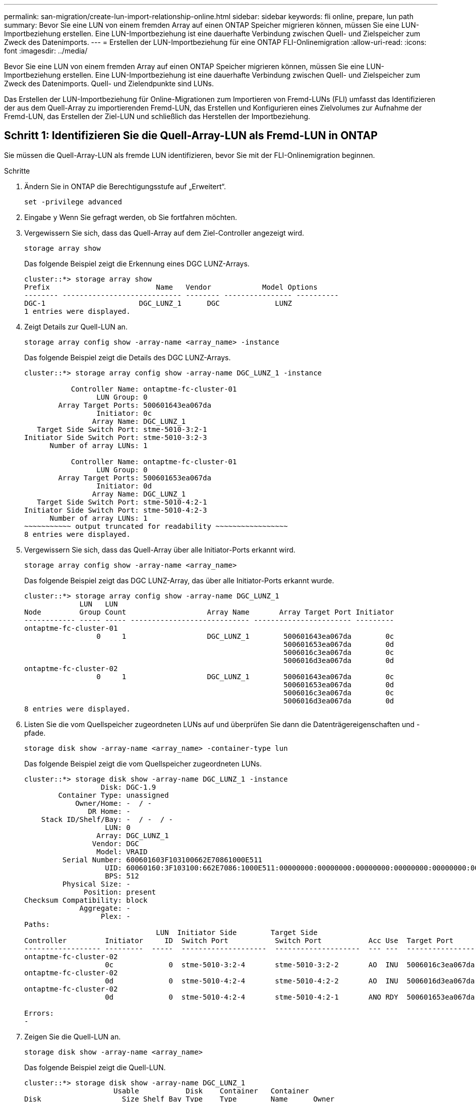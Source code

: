 ---
permalink: san-migration/create-lun-import-relationship-online.html 
sidebar: sidebar 
keywords: fli online, prepare, lun path 
summary: Bevor Sie eine LUN von einem fremden Array auf einen ONTAP Speicher migrieren können, müssen Sie eine LUN-Importbeziehung erstellen. Eine LUN-Importbeziehung ist eine dauerhafte Verbindung zwischen Quell- und Zielspeicher zum Zweck des Datenimports. 
---
= Erstellen der LUN-Importbeziehung für eine ONTAP FLI-Onlinemigration
:allow-uri-read: 
:icons: font
:imagesdir: ../media/


[role="lead"]
Bevor Sie eine LUN von einem fremden Array auf einen ONTAP Speicher migrieren können, müssen Sie eine LUN-Importbeziehung erstellen. Eine LUN-Importbeziehung ist eine dauerhafte Verbindung zwischen Quell- und Zielspeicher zum Zweck des Datenimports. Quell- und Zielendpunkte sind LUNs.

Das Erstellen der LUN-Importbeziehung für Online-Migrationen zum Importieren von Fremd-LUNs (FLI) umfasst das Identifizieren der aus dem Quell-Array zu importierenden Fremd-LUN, das Erstellen und Konfigurieren eines Zielvolumes zur Aufnahme der Fremd-LUN, das Erstellen der Ziel-LUN und schließlich das Herstellen der Importbeziehung.



== Schritt 1: Identifizieren Sie die Quell-Array-LUN als Fremd-LUN in ONTAP

Sie müssen die Quell-Array-LUN als fremde LUN identifizieren, bevor Sie mit der FLI-Onlinemigration beginnen.

.Schritte
. Ändern Sie in ONTAP die Berechtigungsstufe auf „Erweitert“.
+
[source, cli]
----
set -privilege advanced
----
. Eingabe `y` Wenn Sie gefragt werden, ob Sie fortfahren möchten.
. Vergewissern Sie sich, dass das Quell-Array auf dem Ziel-Controller angezeigt wird.
+
[source, cli]
----
storage array show
----
+
Das folgende Beispiel zeigt die Erkennung eines DGC LUNZ-Arrays.

+
[listing]
----
cluster::*> storage array show
Prefix                         Name   Vendor            Model Options
-------- ---------------------------- -------- ---------------- ----------
DGC-1                      DGC_LUNZ_1      DGC             LUNZ
1 entries were displayed.
----
. Zeigt Details zur Quell-LUN an.
+
[source, cli]
----
storage array config show -array-name <array_name> -instance
----
+
Das folgende Beispiel zeigt die Details des DGC LUNZ-Arrays.

+
[listing]
----
cluster::*> storage array config show -array-name DGC_LUNZ_1 -instance

           Controller Name: ontaptme-fc-cluster-01
                 LUN Group: 0
        Array Target Ports: 500601643ea067da
                 Initiator: 0c
                Array Name: DGC_LUNZ_1
   Target Side Switch Port: stme-5010-3:2-1
Initiator Side Switch Port: stme-5010-3:2-3
      Number of array LUNs: 1

           Controller Name: ontaptme-fc-cluster-01
                 LUN Group: 0
        Array Target Ports: 500601653ea067da
                 Initiator: 0d
                Array Name: DGC_LUNZ_1
   Target Side Switch Port: stme-5010-4:2-1
Initiator Side Switch Port: stme-5010-4:2-3
      Number of array LUNs: 1
~~~~~~~~~~~ output truncated for readability ~~~~~~~~~~~~~~~~~
8 entries were displayed.
----
. Vergewissern Sie sich, dass das Quell-Array über alle Initiator-Ports erkannt wird.
+
[source, cli]
----
storage array config show -array-name <array_name>
----
+
Das folgende Beispiel zeigt das DGC LUNZ-Array, das über alle Initiator-Ports erkannt wurde.

+
[listing]
----
cluster::*> storage array config show -array-name DGC_LUNZ_1
             LUN   LUN
Node         Group Count                   Array Name       Array Target Port Initiator
------------ ----- ----- ---------------------------- ----------------------- ---------
ontaptme-fc-cluster-01
                 0     1                   DGC_LUNZ_1        500601643ea067da        0c
                                                             500601653ea067da        0d
                                                             5006016c3ea067da        0c
                                                             5006016d3ea067da        0d
ontaptme-fc-cluster-02
                 0     1                   DGC_LUNZ_1        500601643ea067da        0c
                                                             500601653ea067da        0d
                                                             5006016c3ea067da        0c
                                                             5006016d3ea067da        0d
8 entries were displayed.
----
. Listen Sie die vom Quellspeicher zugeordneten LUNs auf und überprüfen Sie dann die Datenträgereigenschaften und -pfade.
+
[source, cli]
----
storage disk show -array-name <array_name> -container-type lun
----
+
Das folgende Beispiel zeigt die vom Quellspeicher zugeordneten LUNs.

+
[listing]
----
cluster::*> storage disk show -array-name DGC_LUNZ_1 -instance
                  Disk: DGC-1.9
        Container Type: unassigned
            Owner/Home: -  / -
               DR Home: -
    Stack ID/Shelf/Bay: -  / -  / -
                   LUN: 0
                 Array: DGC_LUNZ_1
                Vendor: DGC
                 Model: VRAID
         Serial Number: 600601603F103100662E70861000E511
                   UID: 60060160:3F103100:662E7086:1000E511:00000000:00000000:00000000:00000000:00000000:00000000
                   BPS: 512
         Physical Size: -
              Position: present
Checksum Compatibility: block
             Aggregate: -
                  Plex: -
Paths:
                               LUN  Initiator Side        Target Side                                                        Link
Controller         Initiator     ID  Switch Port           Switch Port           Acc Use  Target Port                TPGN    Speed      I/O KB/s          IOPS
------------------ ---------  -----  --------------------  --------------------  --- ---  -----------------------  ------  -------  ------------  ------------
ontaptme-fc-cluster-02
                   0c             0  stme-5010-3:2-4       stme-5010-3:2-2       AO  INU  5006016c3ea067da              2   4 Gb/S             0             0
ontaptme-fc-cluster-02
                   0d             0  stme-5010-4:2-4       stme-5010-4:2-2       AO  INU  5006016d3ea067da              2   4 Gb/S             0             0
ontaptme-fc-cluster-02
                   0d             0  stme-5010-4:2-4       stme-5010-4:2-1       ANO RDY  500601653ea067da              1   4 Gb/S             0             0

Errors:
-
----
. Zeigen Sie die Quell-LUN an.
+
[source, cli]
----
storage disk show -array-name <array_name>
----
+
Das folgende Beispiel zeigt die Quell-LUN.

+
[listing]
----
cluster::*> storage disk show -array-name DGC_LUNZ_1
                     Usable           Disk    Container   Container
Disk                   Size Shelf Bay Type    Type        Name      Owner
---------------- ---------- ----- --- ------- ----------- --------- --------
DGC-1.9                   -     -   - LUN     unassigned  -         -
----
. Markieren Sie die Quell-LUN als „fremd“.
+
[source, cli]
----
storage disk set-foreign-lun -is-foreign true -disk <disk_name>
----
+
Das folgende Beispiel zeigt den Befehl zum Markieren der Quell-LUN als fremd.

+
[listing]
----
cluster::*> storage disk set-foreign-lun -is-foreign true -disk DGC-1.9
----
. Vergewissern Sie sich, dass die Quell-LUN als „Foreign“ gekennzeichnet ist.
+
[source, cli]
----
storage disk show -array-name <array_name>
----
+
Das folgende Beispiel zeigt die als fremd markierte Quell-LUN.

+
[listing]
----
cluster::*> storage disk show -array-name DGC_LUNZ_1
                     Usable           Disk    Container   Container
Disk                   Size Shelf Bay Type    Type        Name      Owner
---------------- ---------- ----- --- ------- ----------- --------- --------
DGC-1.9
----
. Listen Sie alle fremden LUNs und ihre Seriennummern auf.
+
[source, cli]
----
storage disk show -container-type foreign -fields serial-number
----
+
Seriennummern werden in FLI LUN-Importbefehlen verwendet.

+
Das folgende Beispiel zeigt die fremde LUN und ihre Seriennummer.

+
[listing]
----
disk    serial-number
------- --------------------------------
DGC-1.9 600601603F103100662E70861000E511
----




== Schritt 2: Erstellen und Konfigurieren eines Zielvolumes

Bevor Sie die LUN-Importbeziehung für eine FLI-Onlinemigration erstellen, müssen Sie auf Ihrem ONTAP Speichersystem ein Volume erstellen, das die LUN enthält, die Sie aus Ihrem Fremd-Array importieren.

.Informationen zu diesem Vorgang
Ab ONTAP 9.17.1 wird die Datenmigration fremder LUNs mittels FLI-Offline-Migration mit ASA r2-Systemen unterstützt. ASA r2-Systeme unterscheiden sich von anderen ONTAP Systemen (ASA, AFF und FAS) in der Implementierung ihrer Speicherschicht. In ASA r2-Systemen werden Volumes automatisch erstellt, wenn eine Speichereinheit (LUN oder Namespace) erstellt wird. Daher müssen Sie vor dem Erstellen der LUN-Importbeziehung kein Volume erstellen. Sie können diesen Schritt überspringen, wenn Sie ein ASA r2-System verwenden.

Erfahren Sie mehr über link:https://docs.netapp.com/us-en/asa-r2/get-started/learn-about.html["ASA R2-Systeme"^] .

.Schritte
. Erstellen eines Ziel-Volumes
+
[source, cli]
----
volume create -vserver <SVM_name> -volume <volume_name> -aggregate <aggregate_name> -size <size>
----
. Überprüfen Sie, ob das Volume erstellt wurde.
+
[source, cli]
----
volume show -vserver <SVM_name>
----
+
Das folgende Beispiel zeigt das im *fli*-SVM erstellte *fli_vol*-Volume.

+
[listing]
----
cluster::*> vol show -vserver fli
Vserver   Volume       Aggregate    State      Type       Size  Available Used%
--------- ------------ ------------ ---------- ---- ---------- ---------- -----
fli       fli_root     aggr1        online     RW          1GB    972.6MB    5%
fli       fli_vol      aggr1        online     RW          2TB     1.90TB    5%
2 entries were displayed.
----
. Legen Sie für jedes Volume die Option Fraktive_reserveOption auf fest `0` Und legen Sie die Snapshot-Richtlinie auf fest `none`.
+
[source, cli]
----
volume modify -vserver <SVM_name> -volume * -fractional-reserve 0 -snapshot-policy none
----
. Überprüfen Sie die Lautstärkeeinstellungen.
+
[source, cli]
----
volume show -vserver <SVM_name> -volume * -fields fractional-reserve,snapshot-policy
----
+
Das folgende Beispiel zeigt die *Fractional-Reserve*-Einstellung auf  `0` und die *Snapshot-Richtlinie* eingestellt auf  `none` für das *fli_vol*-Volume im *fli*-SVM.

+
[listing]
----
cluster::*> vol show -vserver datamig -volume * -fields fractional-reserve,snapshot-policy
vservervolumesnapshot-policyfractional-reserve
-----------------------------------------------
datamigdatamig_rootnone0%
datamigwinvolnone0%
Volume modify successful on volume winvol of Vserver datamig.
----
. Löschen vorhandener Snapshot Kopien
+
[source, cli]
----
set advanced; snap delete –vserver <SVM_name> –vol <volume_name> –snapshot * -force true
----
+
[NOTE]
====
Bei der FLI-Migration wird jeder Block der Ziel-LUNs geändert. Wenn vor der FLI-Migration Standard- oder andere Snapshot-Kopien auf einem Volume vorhanden sind, wird das Volume gefüllt. Das Ändern der Richtlinie und das Entfernen vorhandener Snapshot Kopien vor der FLI-Migration ist erforderlich. Snapshot-Richtlinien können nach der Migration erneut festgelegt werden.

====




== Schritt 3: Erstellen der Ziel-LUN und der LUN-Importbeziehung

Um Ihren Fremd-LUN-Import vorzubereiten, erstellen Sie die Ziel-LUN und die Ziel-Igroup, ordnen Sie die LUN der Igroup zu und erstellen Sie die LUN-Importbeziehung.

Ab ONTAP 9.17.1 wird die Datenmigration von fremden LUNs mit FLI-Offline-Migration unterstützt mitlink:https://docs.netapp.com/us-en/asa-r2/get-started/learn-about.html["ASA R2-Systeme"^]. ASA r2-Systeme unterscheiden sich von anderen ONTAP Systemen (ASA, AFF und FAS) in der Implementierung ihrer Speicherschicht. In ASA r2-Systemen werden Volumes automatisch erstellt, wenn eine Speichereinheit (LUN oder Namespace) erstellt wird. Volume enthält nur eine Speichereinheit. Daher müssen Sie bei ASA r2-Systemen den Volumenamen nicht in die  `-path` Option beim Erstellen der LUN. Sie sollten stattdessen den Pfad der Speichereinheit einschließen.

.Schritte
. Erstellen Sie die Ziel-LUN.
+
[source, cli]
----
lun create -vserver <SVM_name> -path <volume_path|storage_unit_path> -ostype <os_type> -foreign-disk <serial_number>
----
+
[NOTE]
====
Der  `lun create` Der Befehl ermittelt die LUN-Größe und -Ausrichtung anhand des Partitionsoffsets und erstellt die LUN entsprechend mit der Option „Foreign-Disk“. Einige I/O-Vorgänge erscheinen immer als partielle Schreibvorgänge und wirken daher falsch ausgerichtet. Beispiele hierfür sind Datenbankprotokolle.

====
. Überprüfen Sie, ob die neue LUN erstellt wurde.
+
[source, cli]
----
lun show -vserver <SVM_name>
----
+
Das folgende Beispiel zeigt die neue LUN, die im *fli*-SVM erstellt wurde.

+
[listing]
----
cluster::*> lun show -vserver fli
Vserver   Path                            State   Mapped   Type        Size
--------- ------------------------------- ------- -------- -------- --------
fli       /vol/fli_vol/OnlineFLI_LUN      online  unmapped windows_2008  1TB
----
. Wenn Sie ONTAP 9.15.1 oder höher ausführen, deaktivieren Sie die Speicherplatzzuweisung für die neu erstellten LUNs.
+
Die Speicherplatzzuweisung ist für neu erstellte LUNs in ONTAP 9.15.1 und höher standardmäßig aktiviert.

+
[source, cli]
----
lun modify -vserver <vserver_name> -volume <volume_name> -lun <lun_name> -space-allocation disabled
----
. Stellen Sie sicher, dass die Speicherplatzzuweisung deaktiviert ist.
+
[source, cli]
----
lun show -vserver <vserver_name> -volume <volume_name> -lun <lun_name> -fields space-allocation
----
. Erstellen einer Initiatorgruppe des FCP-Protokolls mit Host-Initiatoren.
+
[source, cli]
----
igroup create -vserver <SVM_name> -igroup <igroup_name> -protocol fcp -ostype <os_type> -initiator <initiator_name>
----
. Überprüfen Sie, ob der Host auf alle Pfade zur neuen Igroup zugreifen kann.
+
[source, cli]
----
igroup show -vserver <SVM_name> -igroup <igroup_name>
----
+
Das folgende Beispiel zeigt die *FLI*-Igroup im *fli*-SVM mit zwei angemeldeten Initiatoren.

+
[listing]
----
cluster::*> igroup show –vserver fli –igroup FLI
   Vserver name: fli
    Igroup name: FLI
       Protocol: fcp
     OS Type: Windows
Portset Binding Igroup: -
   Igroup UUID: 5c664f48-0017-11e5-877f-00a0981cc318
          ALUA: true
    Initiators: 10:00:00:00:c9:e6:e2:77 (logged in)
10:00:00:00:c9:e6:e2:79 (logged in)
----
. Offline der Ziel-LUN.
+
[source, cli]
----
lun offline -vserver <SVM_name> -path <volume_path|storage_unit_path>
----
+
Das folgende Beispiel zeigt den Befehl zum Offline-Schalten der neuen LUN im *fli*-SVM.

+
[listing]
----
cluster::*> lun offline -vserver fli -path /vol/fli_vol/OnlineFLI_LUN

Warning: This command will take LUN "/vol/fli_vol/OnlineFLI_LUN" in Vserver "fli" offline.
Do you want to continue? {y|n}: y
----
. Ordnen Sie die Ziel-LUN der Initiatorgruppe zu.
+
[source, cli]
----
lun map -vserver <SVM_name> -path <volume_path|storage_unit_path> -igroup <igroup_name>
----
. Importbeziehung zwischen neuer LUN und ausländischer LUN erstellen.
+
[source, cli]
----
lun import create -vserver <SVM_name> -path <volume_path|storage_unit_path> -foreign-disk <disk_serial_number>
----


.Wie geht es weiter?
link:map-source-lun-to-destination-online-migration.html["Ordnen Sie die Quell-LUN der ONTAP -Ziel-LUN zu"] .

.Ähnliche Informationen
https://kb.netapp.com/Advice_and_Troubleshooting/Data_Storage_Software/ONTAP_OS/What_is_an_unaligned_I%2F%2FO%3F["Erfahren Sie mehr über nicht ausgerichtete E/A"^] .
